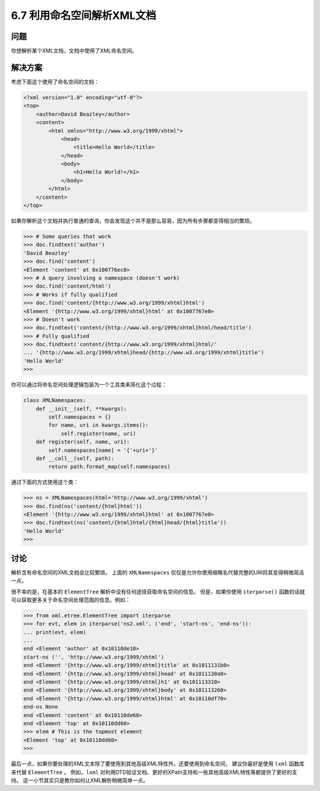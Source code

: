 ============================
6.7 利用命名空间解析XML文档
============================

----------
问题
----------
你想解析某个XML文档，文档中使用了XML命名空间。

----------
解决方案
----------
考虑下面这个使用了命名空间的文档：

.. code-block:: xml

    <?xml version="1.0" encoding="utf-8"?>
    <top>
        <author>David Beazley</author>
        <content>
            <html xmlns="http://www.w3.org/1999/xhtml">
                <head>
                    <title>Hello World</title>
                </head>
                <body>
                    <h1>Hello World!</h1>
                </body>
            </html>
        </content>
    </top>

如果你解析这个文档并执行普通的查询，你会发现这个并不是那么容易，因为所有步骤都变得相当的繁琐。

.. code-block:: python

    >>> # Some queries that work
    >>> doc.findtext('author')
    'David Beazley'
    >>> doc.find('content')
    <Element 'content' at 0x100776ec0>
    >>> # A query involving a namespace (doesn't work)
    >>> doc.find('content/html')
    >>> # Works if fully qualified
    >>> doc.find('content/{http://www.w3.org/1999/xhtml}html')
    <Element '{http://www.w3.org/1999/xhtml}html' at 0x1007767e0>
    >>> # Doesn't work
    >>> doc.findtext('content/{http://www.w3.org/1999/xhtml}html/head/title')
    >>> # Fully qualified
    >>> doc.findtext('content/{http://www.w3.org/1999/xhtml}html/'
    ... '{http://www.w3.org/1999/xhtml}head/{http://www.w3.org/1999/xhtml}title')
    'Hello World'
    >>>

你可以通过将命名空间处理逻辑包装为一个工具类来简化这个过程：

.. code-block:: python

    class XMLNamespaces:
        def __init__(self, **kwargs):
            self.namespaces = {}
            for name, uri in kwargs.items():
                self.register(name, uri)
        def register(self, name, uri):
            self.namespaces[name] = '{'+uri+'}'
        def __call__(self, path):
            return path.format_map(self.namespaces)

通过下面的方式使用这个类：

.. code-block:: python

    >>> ns = XMLNamespaces(html='http://www.w3.org/1999/xhtml')
    >>> doc.find(ns('content/{html}html'))
    <Element '{http://www.w3.org/1999/xhtml}html' at 0x1007767e0>
    >>> doc.findtext(ns('content/{html}html/{html}head/{html}title'))
    'Hello World'
    >>>

----------
讨论
----------
解析含有命名空间的XML文档会比较繁琐。
上面的 ``XMLNamespaces`` 仅仅是允许你使用缩略名代替完整的URI将其变得稍微简洁一点。

很不幸的是，在基本的 ``ElementTree`` 解析中没有任何途径获取命名空间的信息。
但是，如果你使用 ``iterparse()`` 函数的话就可以获取更多关于命名空间处理范围的信息。例如：

.. code-block:: python

    >>> from xml.etree.ElementTree import iterparse
    >>> for evt, elem in iterparse('ns2.xml', ('end', 'start-ns', 'end-ns')):
    ... print(evt, elem)
    ...
    end <Element 'author' at 0x10110de10>
    start-ns ('', 'http://www.w3.org/1999/xhtml')
    end <Element '{http://www.w3.org/1999/xhtml}title' at 0x1011131b0>
    end <Element '{http://www.w3.org/1999/xhtml}head' at 0x1011130a8>
    end <Element '{http://www.w3.org/1999/xhtml}h1' at 0x101113310>
    end <Element '{http://www.w3.org/1999/xhtml}body' at 0x101113260>
    end <Element '{http://www.w3.org/1999/xhtml}html' at 0x10110df70>
    end-ns None
    end <Element 'content' at 0x10110de68>
    end <Element 'top' at 0x10110dd60>
    >>> elem # This is the topmost element
    <Element 'top' at 0x10110dd60>
    >>>

最后一点，如果你要处理的XML文本除了要使用到其他高级XML特性外，还要使用到命名空间，
建议你最好是使用 ``lxml`` 函数库来代替 ``ElementTree`` 。
例如，``lxml`` 对利用DTD验证文档、更好的XPath支持和一些其他高级XML特性等都提供了更好的支持。
这一小节其实只是教你如何让XML解析稍微简单一点。

